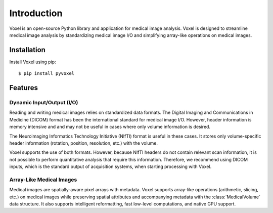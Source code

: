 .. _introduction:

Introduction
================================================================================
Voxel is an open-source Python library and application for medical image analysis. Voxel is designed
to streamline medical image analysis by standardizing medical image I/O and simplifying array-like
operations on medical images.


Installation
--------------------------------------------------------------------------------
Install Voxel using pip::

   $ pip install pyvoxel


Features
--------------------------------------------------------------------------------

Dynamic Input/Output (I/O)
^^^^^^^^^^^^^^^^^^^^^^^^^^
Reading and writing medical images relies on standardized data formats.
The Digital Imaging and Communications in Medicine (DICOM) format has been the international
standard for medical image I/O. However, header information is memory intensive and
and may not be useful in cases where only volume information is desired.

The Neuroimaging Informatics Technology Initiative (NIfTI) format is useful in these cases.
It stores only volume-specific header information (rotation, position, resolution, etc.) with
the volume.

Voxel supports the use of both formats. However, because NIfTI headers do not contain relevant scan
information, it is not possible to perform quantitative analysis that require this information.
Therefore, we recommend using DICOM inputs, which is the standard output of acquisition systems,
when starting processing with Voxel.


Array-Like Medical Images
^^^^^^^^^^^^^^^^^^^^^^^^^^^
Medical images are spatially-aware pixel arrays with metadata. Voxel supports array-like
operations (arithmetic, slicing, etc.) on medical images while preserving spatial attributes and
accompanying metadata with the :class:`MedicalVolume` data structure. It also supports intelligent
reformatting, fast low-level computations, and native GPU support.

